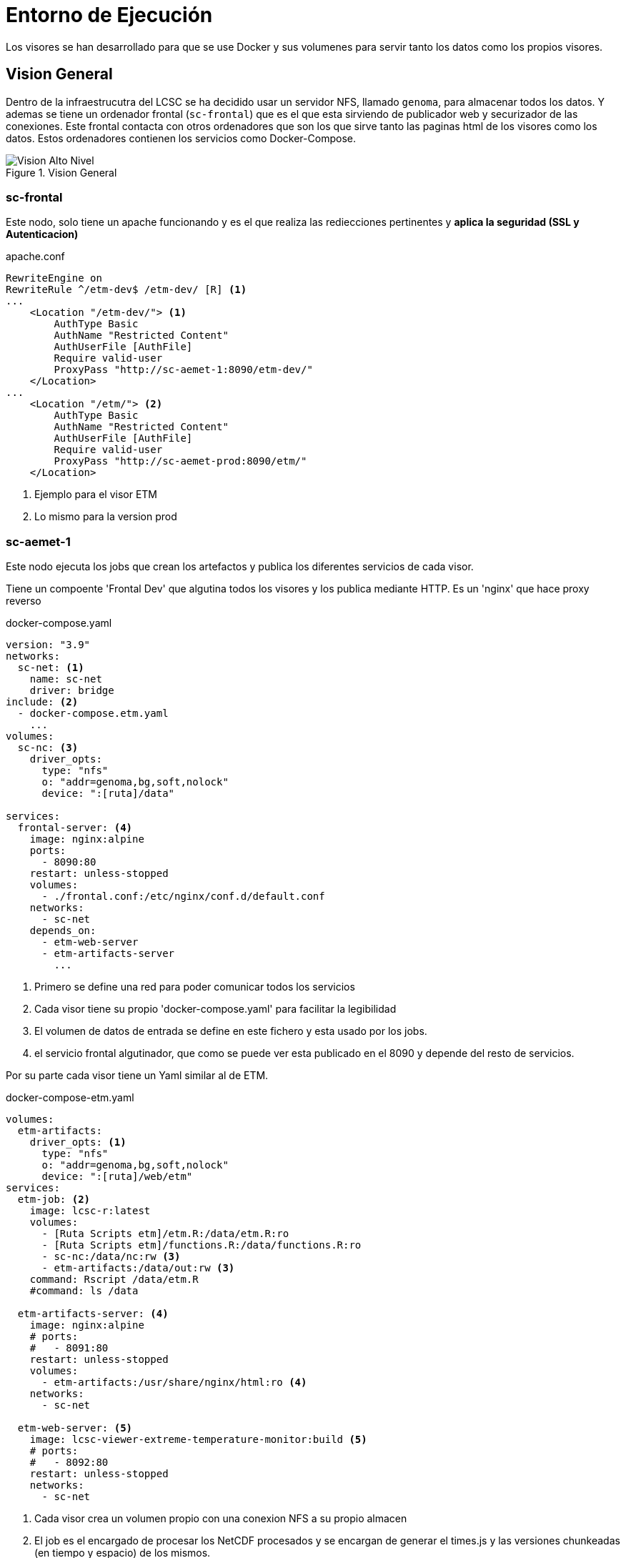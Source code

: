 = Entorno de Ejecución
Los visores se han desarrollado para que se use Docker y sus volumenes para servir tanto los datos como los propios visores.

== Vision General
Dentro de la infraestrucutra del LCSC se ha decidido usar un servidor NFS, llamado `genoma`, para almacenar todos los datos. Y ademas se tiene un ordenador frontal (`sc-frontal`) que es el que esta sirviendo de publicador web y securizador de las conexiones. Este frontal contacta con otros ordenadores que son los que sirve tanto las paginas html de los visores como los datos. Estos ordenadores contienen los servicios como Docker-Compose.

[.text-center]
.Vision General
image::media/ee_vision_general.svg["Vision Alto Nivel",align=center] 

=== sc-frontal
Este nodo, solo tiene un apache funcionando y es el que realiza las rediecciones pertinentes y *aplica la seguridad (SSL y Autenticacion)*

[source,apache]
.apache.conf
----
RewriteEngine on
RewriteRule ^/etm-dev$ /etm-dev/ [R] <1>
...
    <Location "/etm-dev/"> <1>
        AuthType Basic
        AuthName "Restricted Content"
        AuthUserFile [AuthFile]
        Require valid-user
        ProxyPass "http://sc-aemet-1:8090/etm-dev/"
    </Location>
...
    <Location "/etm/"> <2>
        AuthType Basic
        AuthName "Restricted Content"
        AuthUserFile [AuthFile]
        Require valid-user
        ProxyPass "http://sc-aemet-prod:8090/etm/"
    </Location>
----
<1> Ejemplo para el visor ETM
<2> Lo mismo para la version prod

=== sc-aemet-1
Este nodo ejecuta los jobs que crean los artefactos y publica los diferentes servicios de cada visor.

Tiene un compoente 'Frontal Dev' que algutina todos los visores y los publica mediante HTTP. Es un 'nginx' que hace proxy reverso

[source,yaml]
.docker-compose.yaml
----
version: "3.9"
networks:
  sc-net: <1>
    name: sc-net
    driver: bridge
include: <2>
  - docker-compose.etm.yaml
    ...
volumes:
  sc-nc: <3>
    driver_opts:
      type: "nfs"
      o: "addr=genoma,bg,soft,nolock"
      device: ":[ruta]/data"

services:
  frontal-server: <4>
    image: nginx:alpine
    ports:
      - 8090:80
    restart: unless-stopped
    volumes:
      - ./frontal.conf:/etc/nginx/conf.d/default.conf
    networks:
      - sc-net
    depends_on:
      - etm-web-server
      - etm-artifacts-server
        ...
----
<1> Primero se define una red para poder comunicar todos los servicios
<2> Cada visor tiene su propio 'docker-compose.yaml' para facilitar la legibilidad
<3> El volumen de datos de entrada se define en este fichero y esta usado por los jobs.
<4> el servicio frontal algutinador, que como se puede ver esta publicado en el 8090 y depende del resto de servicios.

Por su parte cada visor tiene un Yaml similar al de ETM.

[source,yaml]
.docker-compose-etm.yaml
----
volumes:
  etm-artifacts:
    driver_opts: <1>
      type: "nfs"
      o: "addr=genoma,bg,soft,nolock"
      device: ":[ruta]/web/etm"
services:
  etm-job: <2>
    image: lcsc-r:latest
    volumes:
      - [Ruta Scripts etm]/etm.R:/data/etm.R:ro
      - [Ruta Scripts etm]/functions.R:/data/functions.R:ro
      - sc-nc:/data/nc:rw <3>
      - etm-artifacts:/data/out:rw <3>
    command: Rscript /data/etm.R
    #command: ls /data
      
  etm-artifacts-server: <4>
    image: nginx:alpine
    # ports:
    #   - 8091:80
    restart: unless-stopped
    volumes:
      - etm-artifacts:/usr/share/nginx/html:ro <4>
    networks:
      - sc-net

  etm-web-server: <5>
    image: lcsc-viewer-extreme-temperature-monitor:build <5>
    # ports:
    #   - 8092:80
    restart: unless-stopped
    networks:
      - sc-net
----
<1> Cada visor crea un volumen propio con una conexion NFS a su propio almacen
<2> El job es el encargado de procesar los NetCDF procesados y se encargan de generar el times.js y las versiones chunkeadas (en tiempo y espacio) de los mismos.
<3> Si nos fijamos utiliza el volumen de los datos y tambien el del propio visor por que luego el servicio lo publicara
<4> Servicio nginx que publica los artefactos generados por el job.
<5> Este servicio se genera desde el codigo del visor. Creando una imagen Docker. La imagen dev se crea de la rama main.



=== sc-aemet-prod
Para la version productiva, los ficheros son similares pero atendiendo a las siguientes caracteristicas:

* En genoma hay una copia de la carpeta web, con los artefactos generados (y los nc-descargables)
** Tanto para prod, como para proto-1
* No tiene los Jobs (ya han sido generados)
Las imagenes docker se generan de otras ramas
** Para la version Prod, las imagenes se generan de la rama stable
** Para la version Proto, las imagenes se generan de la tag proto-1

== Imagenes Docker
Se utilizan varias imagenes docker, simplificadas a dos tipo, la imagen de R y las imagenes de los visores

=== LCSC-R
Dentro del repositorio `MachineScripts` esta la carpeta `DockerImages/R_DevContainer`, con un DockerFile que genera una imagen de R compatible con DevContainers y todas las librerias que necesitamos. 

Ejecutar el commando:
[source,bash]
----
docker build . -t lcsc-r:latest \
 --build-arg VARIANT=4.3 \
 --build-arg BASE_IMAGE=r-ver \
 --build-arg HDF5_BRANCH=chunk_functions \
 --build-arg NCWEBMAPPER_BRANCH=the_chunk_way
----

Una vez que termine nos habra generado la imagen docker que requieren los Jobs para genera los artefactos.

=== Imagenes de los visores.
En el repositorio de los visores hay `Dockerfile` que permite la generacion de una imagen docker de un visor. El resultado es un nginx al que se le inyecta en el docker build la carpeta dist del visor.

Dicha imagen tiene 3 parametros para poder generar cada visor y algunas variantes:

* *NODE_VERSION* Por defecto `18-alpine`, es el node que se utiliza para generar la carpeta dist del visor.
* *ENVIRONENT* Por defecto `build` Es el commando de construccion que se ejecutara, solo pueden ser `build`, `build-wms` o `prod`.
* *VIEWER* Obligatorio, la carpeta del visor a generar.

Es posible hacer un 'docker build . --build-arg ...' pero para facilitar las cosas se ha creado un script `build.sh` que facilita la creacion de las imagenes. Para cada visor crea dos tags `[latest]` y `[git version]`

[source,bash]
.ejemplos
----
./build.sh -a # crea todas las imagenes version desarrollo
./build.sh -v fire-risk-index # crea solo las imagenes de fire-risk-index version desarrollo
./build.sh -a -e prod # crea todas las imagenes version produccion (ofuscadas)
./build.sh -v fire-risk-index -e prod # crea solo las imagenes de fire-risk-index version produccion (ofuscadas)
----

Cuando se regenere una imagen (o todas) es necesario relanzar los servicios

== Jobs
Todos los jobs siguen el mismo esquema y lo que hacen es construir un DataFrame con el listado de ficheros necesario y para cada fichero se realizan los siguientes pasos:

. Creacion del chunk temporal (solo si los datos son nuevos)
. Creacion del bin temporal (solo si el chunk temporal es nuevo)
. Creacion del chunk XY (solo si los datos son nuevos)
. Creacion del bin temporal (solo si el chunk XY es nuevo)
. Preparacion estructura Times.JS (Siempre)

Finalmente se crea el times.js

[source,R]
.etm.R
----
source('data/functions.R')

# Common cfg
...

ncVars <- data.frame("var"=c("tmax","tmin"),
                    "file"=c("tmax_daily_grid","tmin_daily_grid"),
                    "join"=c(TRUE,TRUE))

ncVars <-rbind(ncVars,data.frame("var"="heat_wave","file"="heatwave.nc","join"=FALSE))
...

info_js <- NaN

nVars <- dim(ncVars)[1]
for (nc in 1:nVars)  {
  el = ncVars[nc,]
  out_file=paste0(el$file,all_suffix)
  if(el$join){
    print (paste0("Uniendo ",el$file,pen_suffix," + ",el$file,can_suffix," -> ",out_file))
    join_pen_can(nc_root=nc_route,
              pen_file=paste0(el$file,pen_suffix),
              can_file=paste0(el$file,can_suffix),
              all_file=paste0(el$file,all_suffix))
  }else{
    out_file=el$file
  }
  print (paste0("Procesando: ",el$var," desde el fichero ",out_file))
  info_js <- generate_etm_artifacts(nc_route,
                                  out_route, out_file,
                                  el$var, max_zoom,
                                  epsg, info_js, FALSE)
}

title <- "ETM"
....

# Generamos el fichero time.js
print ("End: times.js")
result <- writeJs(
  folder = out_route, infoJs = info_js, title = title,
  varNames = var_names, varTitle = var_title,
  legendTitle = legend_title, projection = projection
)
#nc_dates(365)
print("Done")
----


== Utilidades
* *launch_jobs.sh*: Este comando instuye a docker para crear los contenedores y ejecutar todos los jobs. Ojo, la maquina solo tiene memoria para procesar 1 job de chunkeo. Para lanzar un solo job se le pasa como parametro el visor: `./laun_jobs.sh etm`
* *launch_services.sh*: Este comando instuye a docker para crear los contenedores y ejecutar todos los servicios HTTP (tanto su aglutinador como de los servicios). Como el anterior sin parametros reinicia todos y con parametro solo en indicado. Hay que ejecutarlo si se regeneran las imagenes de los visores.
* *buildFrontalConf.sh*: Este script genera la configuracion nginx del servicio aglutinador, se ejecuta `./buildFrontalConf.sh > frontal.conf`. Si se añade algun visor o hay que hacer algo en la configuracion


